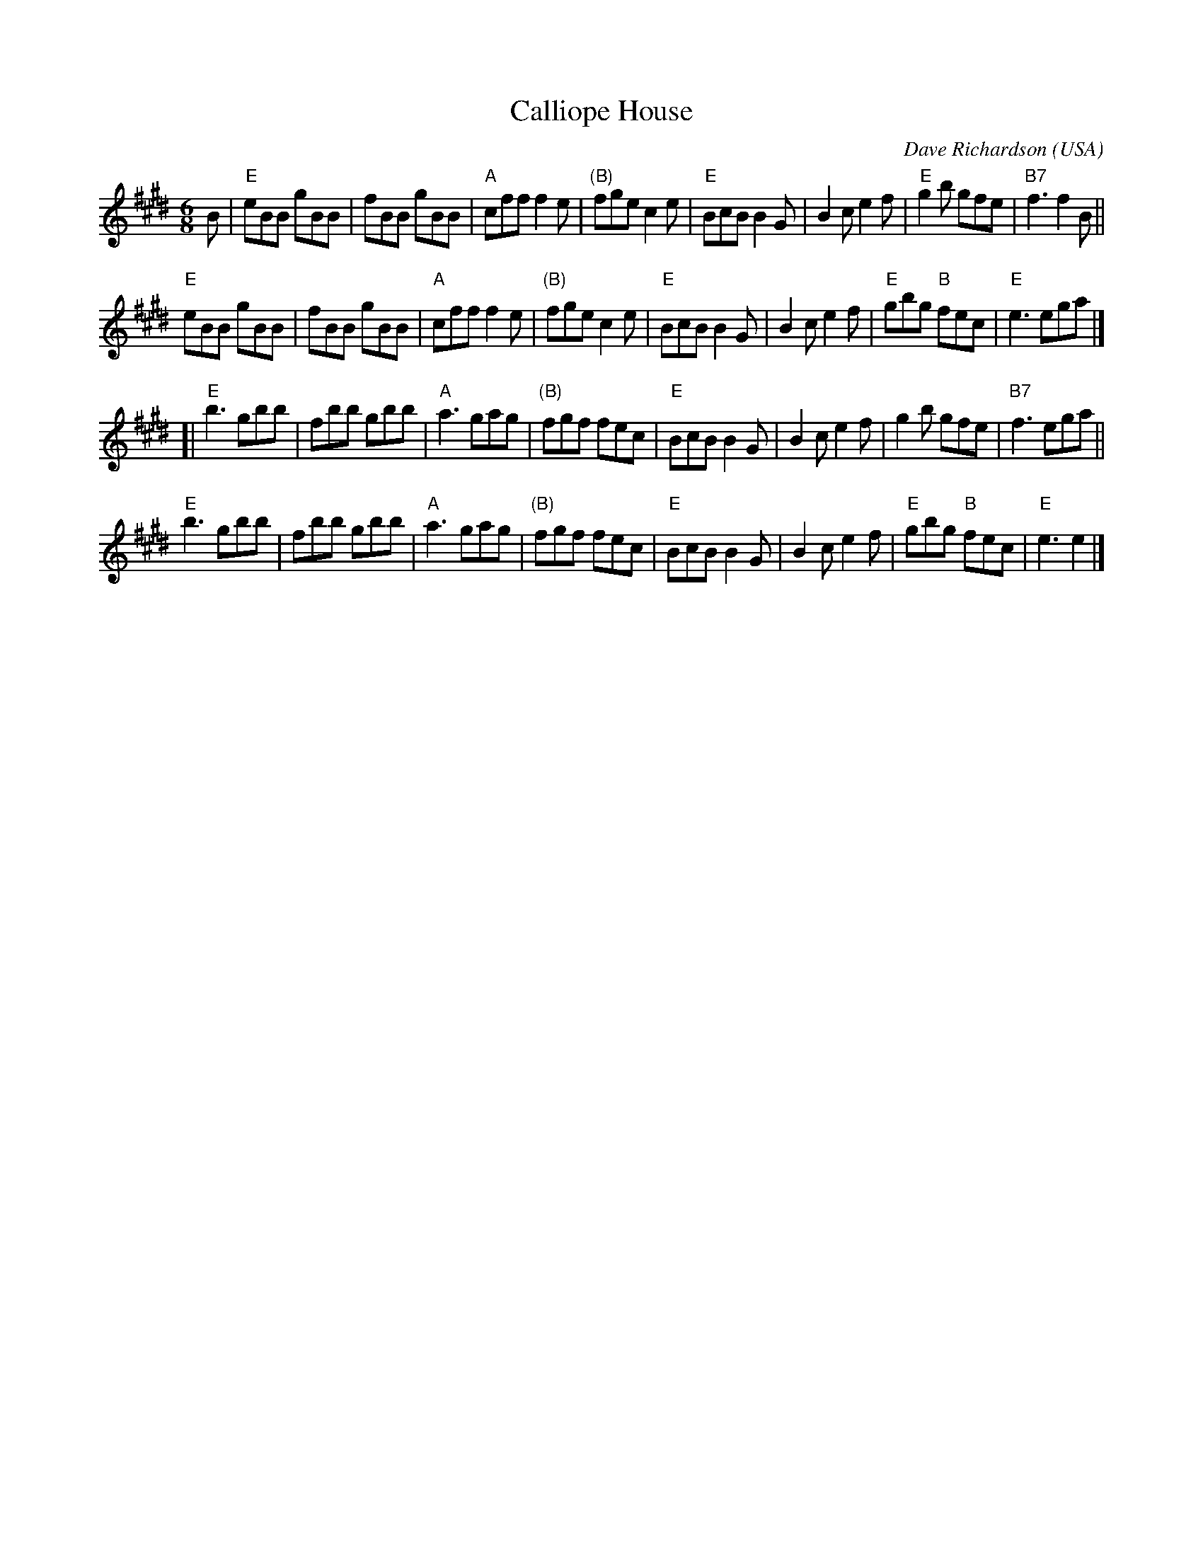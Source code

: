X:608
T:Calliope House
R:Jig
O:USA
C:Dave Richardson
S:~jc/music/
S:The Portland Collection
Z:Transcription,slight rearrangement, chords:Mike Long
M:6/8
L:1/8
K:E
B|\
"E"eBB gBB|fBB gBB|"A"cff f2e|"(B)"fge c2e|\
"E"BcB B2G|B2c e2f|"E"g2b gfe|"B7"f3 f2B||
"E"eBB gBB|fBB gBB|"A"cff f2e|"(B)"fge c2e|\
"E"BcB B2G|B2c e2f|"E"gbg "B"fec|"E"e3 ega|]
[|"E"b3 gbb|fbb gbb|"A"a3 gag|"(B)"fgf fec|\
"E"BcB B2G|B2c e2f|g2b gfe|"B7"f3 ega||
"E"b3 gbb|fbb gbb|"A"a3 gag|"(B)"fgf fec|\
"E"BcB B2G|B2c e2f|"E"gbg "B"fec|"E"e3 e2|]
